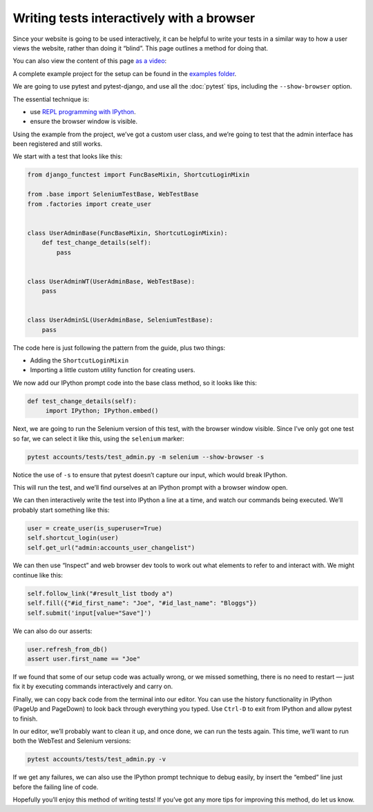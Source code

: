 Writing tests interactively with a browser
==========================================

Since your website is going to be used interactively, it can be helpful to write
your tests in a similar way to how a user views the website, rather than doing
it “blind”. This page outlines a method for doing that.

You can also view the content of this page `as a video <https://www.youtube.com/watch?v=nEr6T2pL8Es>`_:

.. raw:: html

   <div style="display: flex; align-items: center; justify-content: center;">
     <iframe width="560" height="315"
     src="https://www.youtube.com/embed/nEr6T2pL8Es" title="YouTube video
     player" frameborder="0" allow="accelerometer; autoplay; clipboard-write;
     encrypted-media; gyroscope; picture-in-picture" allowfullscreen></iframe>
   </div>


A complete example project for the setup can be found in the `examples folder
<https://github.com/django-functest/django-functest/tree/master/examples/example_project>`_.

We are going to use pytest and pytest-django, and use all the :doc:`pytest`
tips, including the ``--show-browser`` option.

The essential technique is:

* use `REPL programming with IPython
  <https://lukeplant.me.uk/blog/posts/repl-python-programming-and-debugging-with-ipython/>`_.
* ensure the browser window is visible.

Using the example from the project, we’ve got a custom user class, and we’re
going to test that the admin interface has been registered and still works.

We start with a test that looks like this:

.. code-block:: python

   from django_functest import FuncBaseMixin, ShortcutLoginMixin

   from .base import SeleniumTestBase, WebTestBase
   from .factories import create_user


   class UserAdminBase(FuncBaseMixin, ShortcutLoginMixin):
       def test_change_details(self):
           pass


   class UserAdminWT(UserAdminBase, WebTestBase):
       pass


   class UserAdminSL(UserAdminBase, SeleniumTestBase):
       pass


The code here is just following the pattern from the guide, plus two things:

* Adding the ``ShortcutLoginMixin``
* Importing a little custom utility function for creating users.

We now add our IPython prompt code into the base class method, so it looks like this:


.. code-block:: python

   def test_change_details(self):
        import IPython; IPython.embed()



Next, we are going to run the Selenium version of this test, with the browser
window visible. Since I’ve only got one test so far, we can select it like this,
using the ``selenium`` marker:

.. code-block:: shell

   pytest accounts/tests/test_admin.py -m selenium --show-browser -s


Notice the use of ``-s`` to ensure that pytest doesn’t capture our input, which
would break IPython.

This will run the test, and we’ll find ourselves at an IPython prompt with a
browser window open.

We can then interactively write the test into IPython a line at a time, and
watch our commands being executed. We’ll probably start something like this:

.. code-block:: python

   user = create_user(is_superuser=True)
   self.shortcut_login(user)
   self.get_url("admin:accounts_user_changelist")

We can then use “Inspect” and web browser dev tools to work out what elements to
refer to and interact with. We might continue like this:


.. code-block:: python

   self.follow_link("#result_list tbody a")
   self.fill({"#id_first_name": "Joe", "#id_last_name": "Bloggs"})
   self.submit('input[value="Save"]')

We can also do our asserts:

.. code-block:: python

   user.refresh_from_db()
   assert user.first_name == "Joe"

If we found that some of our setup code was actually wrong, or we missed
something, there is no need to restart — just fix it by executing commands
interactively and carry on.

Finally, we can copy back code from the terminal into our editor. You can use
the history functionality in IPython (PageUp and PageDown) to look back through
everything you typed. Use ``Ctrl-D`` to exit from IPython and allow pytest to
finish.

In our editor, we’ll probably want to clean it up, and once done, we can run the
tests again. This time, we’ll want to run both the WebTest and Selenium
versions:

.. code-block:: shell

   pytest accounts/tests/test_admin.py -v


.. raw:: html

   <style type="text/css">
   .ansi2html-content { display: inline; white-space: pre-wrap; word-wrap: break-word; border: 0; font-size: 75%;}

   .body_foreground { color: #AAAAAA; }
   .body_background { background-color: #000000; }
   .inv_foreground { color: #000000; }
   .inv_background { background-color: #AAAAAA; }
   .ansi1 { font-weight: bold; }
   .ansi32 { color: #00aa00; }
   </style>
   <pre class="ansi2html-content">
   <span class="ansi1">============================= test session starts ==============================</span>
   platform linux -- Python 3.10.5, pytest-7.1.2, pluggy-1.0.0 -- /home/luke/.virtualenvs/django-functest-example/bin/python
   cachedir: .pytest_cache
   django: settings: example_project.settings (from ini)
   rootdir: /home/luke/devel/django-functest/examples/example_project, configfile: pytest.ini
   plugins: django-4.5.2, django-webtest-1.9.10
   <span class="ansi1">collecting ... </span>collected 2 items

   accounts/tests/test_admin.py::UserAdminWT::test_change_own_details  <span class="ansi32">PASSED</span><span class="ansi32"> [ 50%]</span>
   accounts/tests/test_admin.py::UserAdminSL::test_change_own_details  <span class="ansi32">PASSED</span><span class="ansi32"> [100%]</span>

   <span class="ansi32">=============================== </span><span class="ansi32"></span><span class="ansi1 ansi32">2 passed</span><span class="ansi32"> in 1.87s</span><span class="ansi32"> ===============================</span>

   </pre>


If we get any failures, we can also use the IPython prompt technique to debug
easily, by insert the “embed” line just before the failing line of code.

Hopefully you’ll enjoy this method of writing tests! If you’ve got any more
tips for improving this method, do let us know.

